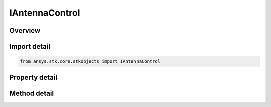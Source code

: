 IAntennaControl
===============

.. py:class:: ansys.stk.core.stkobjects.IAntennaControl

   object
   
   Provide access to the properties and methods of the antenna control.

.. py:currentmodule:: IAntennaControl

Overview
--------

.. tab-set::

    .. tab-item:: Methods
        
        .. list-table::
            :header-rows: 0
            :widths: auto

            * - :py:attr:`~ansys.stk.core.stkobjects.IAntennaControl.set_embedded_model`
              - Set the current antenna model by name.

    .. tab-item:: Properties
        
        .. list-table::
            :header-rows: 0
            :widths: auto

            * - :py:attr:`~ansys.stk.core.stkobjects.IAntennaControl.reference_type`
              - Gets or sets the antenna control reference type.
            * - :py:attr:`~ansys.stk.core.stkobjects.IAntennaControl.supported_linked_antenna_objects`
              - Gets an array of available antenna objects that this object can link to and use.
            * - :py:attr:`~ansys.stk.core.stkobjects.IAntennaControl.linked_antenna_object`
              - Gets or sets the linked antenna object.
            * - :py:attr:`~ansys.stk.core.stkobjects.IAntennaControl.supported_embedded_models`
              - Gets an array of supported model names.
            * - :py:attr:`~ansys.stk.core.stkobjects.IAntennaControl.embedded_model`
              - Gets the current antenna model.
            * - :py:attr:`~ansys.stk.core.stkobjects.IAntennaControl.embedded_model_orientation`
              - Gets or sets the antenna orientation.


Import detail
-------------

.. code-block:: python

    from ansys.stk.core.stkobjects import IAntennaControl


Property detail
---------------

.. py:property:: reference_type
    :canonical: ansys.stk.core.stkobjects.IAntennaControl.reference_type
    :type: ANTENNA_CONTROL_REFERENCE_TYPE

    Gets or sets the antenna control reference type.

.. py:property:: supported_linked_antenna_objects
    :canonical: ansys.stk.core.stkobjects.IAntennaControl.supported_linked_antenna_objects
    :type: list

    Gets an array of available antenna objects that this object can link to and use.

.. py:property:: linked_antenna_object
    :canonical: ansys.stk.core.stkobjects.IAntennaControl.linked_antenna_object
    :type: str

    Gets or sets the linked antenna object.

.. py:property:: supported_embedded_models
    :canonical: ansys.stk.core.stkobjects.IAntennaControl.supported_embedded_models
    :type: list

    Gets an array of supported model names.

.. py:property:: embedded_model
    :canonical: ansys.stk.core.stkobjects.IAntennaControl.embedded_model
    :type: IAntennaModel

    Gets the current antenna model.

.. py:property:: embedded_model_orientation
    :canonical: ansys.stk.core.stkobjects.IAntennaControl.embedded_model_orientation
    :type: IOrientation

    Gets or sets the antenna orientation.


Method detail
-------------







.. py:method:: set_embedded_model(self, modelName: str) -> None
    :canonical: ansys.stk.core.stkobjects.IAntennaControl.set_embedded_model

    Set the current antenna model by name.

    :Parameters:

    **modelName** : :obj:`~str`

    :Returns:

        :obj:`~None`




